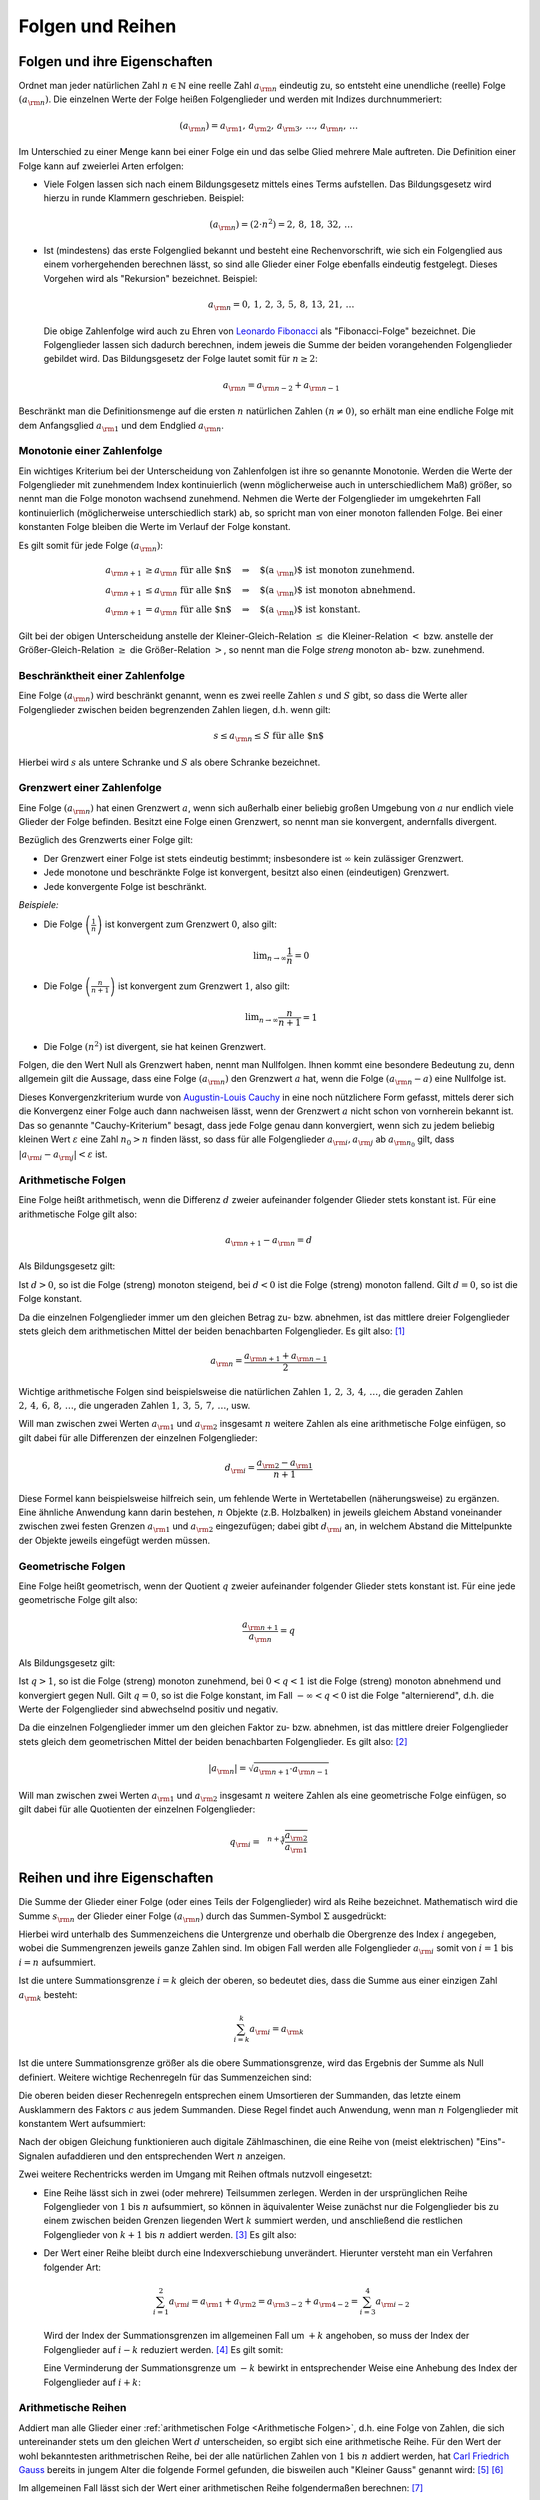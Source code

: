 .. _Folgen und Reihen:

Folgen und Reihen
=================


.. index:: Folge

.. _Folgen und ihre Eigenschaften:

Folgen und ihre Eigenschaften
-----------------------------

Ordnet man jeder natürlichen Zahl :math:`n \in \mathbb{N}`  eine reelle Zahl
:math:`a _{\rm{n}}` eindeutig zu, so entsteht eine unendliche (reelle) Folge
:math:`(a _{\rm{n}})`. Die einzelnen Werte der Folge heißen Folgenglieder und
werden mit Indizes durchnummeriert:

.. math::
    
    ( a _{\rm{n}} ) = a _{\rm{1}} ,\,  a _{\rm{2}} ,\, a _{\rm{3}} ,\, \ldots
    ,\, a _{\rm{n}} ,\, \ldots

Im Unterschied zu einer Menge kann bei einer Folge ein und das selbe Glied
mehrere Male auftreten. Die Definition einer Folge kann auf zweierlei Arten
erfolgen:

* Viele Folgen lassen sich nach einem Bildungsgesetz mittels eines Terms
  aufstellen. Das Bildungsgesetz wird hierzu in runde Klammern geschrieben.
  Beispiel:
    
  .. math::
    
    (a _{\rm{n}}) = (2 \cdot n^2) = 2 ,\,  8 ,\,  18 ,\, 32 ,\, \ldots

.. index:: Rekursion, Fibonacci-Folge

* Ist (mindestens) das erste Folgenglied bekannt und besteht eine
  Rechenvorschrift, wie sich ein Folgenglied aus einem vorhergehenden berechnen
  lässt, so sind alle Glieder einer Folge ebenfalls eindeutig festgelegt.
  Dieses Vorgehen wird als "Rekursion" bezeichnet. Beispiel:
    
   .. math::
    
    a _{\rm{n}} = 0 ,\, 1 ,\, 2 ,\, 3 ,\, 5 ,\, 8 ,\, 13 ,\, 21 ,\, \ldots

  Die obige Zahlenfolge wird auch zu Ehren von `Leonardo Fibonacci
  <https://de.wikipedia.org/wiki/Fibonacci>`_ als "Fibonacci-Folge" bezeichnet.
  Die Folgenglieder lassen sich dadurch berechnen, indem jeweis die Summe der
  beiden vorangehenden Folgenglieder gebildet wird. Das Bildungsgesetz der Folge
  lautet somit für :math:`n \ge 2`: 
  
  .. math::
      
      a _{\rm{n}} = a _{\rm{n-2}} + a _{\rm{n-1}}

Beschränkt man die Definitionsmenge auf die ersten :math:`n` natürlichen Zahlen
:math:`(n \ne 0)`, so erhält man eine endliche Folge mit dem Anfangsglied
:math:`a _{\rm{1}}` und dem Endglied :math:`a _{\rm{n}}`.


.. index:: 
    single: Monotonie einer Zahlenfolge

.. _Monotonie einer Zahlenfolge:

Monotonie einer Zahlenfolge
^^^^^^^^^^^^^^^^^^^^^^^^^^^

Ein wichtiges Kriterium bei der Unterscheidung von Zahlenfolgen ist ihre so
genannte Monotonie. Werden die Werte der Folgenglieder mit zunehmendem Index
kontinuierlich (wenn möglicherweise auch in unterschiedlichem Maß) größer, so
nennt man die Folge monoton wachsend zunehmend. Nehmen die Werte der
Folgenglieder im umgekehrten Fall kontinuierlich (möglicherweise unterschiedlich
stark) ab, so spricht man von einer monoton fallenden Folge. Bei einer
konstanten Folge bleiben die Werte im Verlauf der Folge konstant.

Es gilt somit für jede Folge :math:`(a _{\rm{n}})`:

.. math::
    
    a _{\rm{n + 1}} &\ge a _{\rm{n}} \text{\;\; für alle $n$} \quad \Rightarrow
    \quad \text{$(a _{\rm{n}})$ ist monoton zunehmend. } \\
    a _{\rm{n + 1}} &\le a _{\rm{n}} \text{\;\; für alle $n$} \quad \Rightarrow
    \quad \text{$(a _{\rm{n}})$ ist monoton abnehmend. } \\
    a _{\rm{n + 1}} &= a _{\rm{n}} \text{\;\; für alle $n$} \quad \Rightarrow
    \quad \text{$(a _{\rm{n}})$ ist konstant. }
    
Gilt bei der obigen Unterscheidung anstelle der Kleiner-Gleich-Relation
:math:`\le` die Kleiner-Relation :math:`<` bzw. anstelle der Größer-Gleich-Relation
:math:`\ge` die Größer-Relation :math:`>`, so nennt man die Folge *streng*
monoton ab- bzw. zunehmend.

.. index:: 
    single: Beschränktheit einer Zahlenfolge

.. _Beschränktheit einer Zahlenfolge:

Beschränktheit einer Zahlenfolge
^^^^^^^^^^^^^^^^^^^^^^^^^^^^^^^^

Eine Folge :math:`(a _{\rm{n}})` wird beschränkt genannt, wenn es zwei reelle
Zahlen :math:`s` und :math:`S` gibt, so dass die Werte aller Folgenglieder
zwischen beiden begrenzenden Zahlen liegen, d.h. wenn gilt:

.. math::
    
    s \le a _{\rm{n}} \le S \text{\;\; für alle $n$} 

Hierbei wird :math:`s` als untere Schranke und :math:`S` als obere Schranke
bezeichnet.

.. index:: 
    single: Grenzwert einer Zahlenfolge
    single: Konvergenz 
    single: Divergenz

.. _Grenzwert einer Zahlenfolge:

Grenzwert einer Zahlenfolge
^^^^^^^^^^^^^^^^^^^^^^^^^^^

Eine Folge :math:`(a _{\rm{n}})` hat einen Grenzwert :math:`a`, wenn sich
außerhalb einer beliebig großen Umgebung von :math:`a` nur endlich viele Glieder
der Folge befinden. Besitzt eine Folge einen Grenzwert, so nennt man sie
konvergent, andernfalls divergent.

.. Limes, \lim, \rightarrow

Bezüglich des Grenzwerts einer Folge gilt:

* Der Grenzwert einer Folge ist stets eindeutig bestimmt; insbesondere ist
  :math:`\infty` kein zulässiger Grenzwert.
* Jede monotone und beschränkte Folge ist konvergent, besitzt also einen
  (eindeutigen) Grenzwert.
* Jede konvergente Folge ist beschränkt. 

*Beispiele:*

* Die Folge :math:`\left( \frac{1}{n} \right)`  ist konvergent zum Grenzwert
  :math:`0`, also gilt: 
      
  .. math::
      
      \lim _{n \rightarrow \infty } \frac{1}{n} = 0

* Die Folge :math:`\left( \frac{n}{n+1} \right)` ist konvergent zum Grenzwert
  :math:`1`, also gilt: 
  
  .. math::
    
      \lim _{n \rightarrow \infty } \frac{n}{n + 1} = 1

* Die Folge :math:`(n^2)` ist divergent, sie hat keinen Grenzwert.

.. index:: Nullfolge, Cauchy-Kriterium
.. _Konvergenzkriterium:

Folgen, die den Wert Null als Grenzwert haben, nennt man Nullfolgen. Ihnen kommt
eine besondere Bedeutung zu, denn allgemein gilt die Aussage, dass eine Folge
:math:`(a _{\rm{n}})` den Grenzwert :math:`a` hat, wenn die Folge :math:`(a
_{\rm{n}} - a)` eine Nullfolge ist.

Dieses Konvergenzkriterium wurde von `Augustin-Louis Cauchy
<https://de.wikipedia.org/wiki/Augustin-Louis_Cauchy>`_ in eine noch nützlichere
Form gefasst, mittels derer sich die Konvergenz einer Folge auch dann nachweisen
lässt, wenn der Grenzwert :math:`a` nicht schon von vornherein bekannt ist. Das
so genannte "Cauchy-Kriterium" besagt, dass jede Folge genau dann konvergiert,
wenn sich zu jedem beliebig kleinen Wert :math:`\varepsilon` eine Zahl
:math:`n_0 > n` finden lässt, so dass für alle Folgenglieder :math:`a _{\rm{i}},
a _{\rm{j}}` ab :math:`a _{\rm{n_0}}` gilt, dass :math:`|a _{\rm{i}} - a
_{\rm{j}} | < \varepsilon` ist.


.. index:: 
    single: Arithmetische Folge
    single: Folge; arithmetische Folge
    
.. _Arithmetische Folgen:

Arithmetische Folgen
^^^^^^^^^^^^^^^^^^^^

Eine Folge heißt arithmetisch, wenn die Differenz :math:`d` zweier aufeinander
folgender Glieder stets konstant ist. Für eine arithmetische Folge gilt also:

.. math::
    
    a _{\rm{n + 1}} - a _{\rm{n}} = d

Als Bildungsgesetz gilt:

.. math::
    :label: eqn-arithmetische-folge-bildungsgesetz
    
    a _{\rm{n}} =  a _{\rm{1}} + (n - 1) \cdot d

Ist :math:`d > 0`, so ist die Folge (streng) monoton steigend, bei :math:`d < 0`
ist die Folge (streng) monoton fallend. Gilt :math:`d=0`, so ist die Folge
konstant. 

Da die einzelnen Folgenglieder immer um den gleichen Betrag zu- bzw. abnehmen,
ist das mittlere dreier Folgenglieder stets gleich dem arithmetischen Mittel der
beiden benachbarten Folgenglieder. Es gilt also: [#AF]_

.. math::
    
    a _{\rm{n}} = \frac{a _{\rm{n + 1}} + a _{\rm{n-1}}}{2}

Wichtige arithmetische Folgen sind beispielsweise die natürlichen Zahlen
:math:`1 ,\, 2 ,\, 3 ,\, 4 ,\, \ldots`, die geraden Zahlen :math:`2 ,\, 4 ,\, 6
,\, 8 ,\, \ldots`, die ungeraden Zahlen :math:`1 ,\, 3 ,\, 5 ,\, 7 ,\,
\ldots`, usw.

Will man zwischen zwei Werten :math:`a _{\rm{1}}` und :math:`a _{\rm{2}}`
insgesamt :math:`n` weitere Zahlen als eine arithmetische Folge einfügen, so
gilt dabei für alle Differenzen der einzelnen Folgenglieder:

.. math::

    d _{\rm{i}} = \frac{a _{\rm{2}} - a _{\rm{1}}}{n + 1}
    
.. LUM1 S.186.

Diese Formel kann beispielsweise hilfreich sein, um fehlende Werte in
Wertetabellen (näherungsweise) zu ergänzen. Eine ähnliche Anwendung kann darin
bestehen, :math:`n` Objekte (z.B. Holzbalken) in jeweils gleichem Abstand
voneinander zwischen zwei festen Grenzen :math:`a _{\rm{1}}` und :math:`a
_{\rm{2}}` eingezufügen; dabei gibt :math:`d _{\rm{i}}` an, in welchem Abstand
die Mittelpunkte der Objekte jeweils eingefügt werden müssen.

..  
    Arithmetische Folgen höheren Grades, lineare Funktion bzw. Potenzfunktion


.. index:: 
    single: Geometrische Folge
    single: Folge; geometrische Folge
.. _Geometrische Folgen:

Geometrische Folgen
^^^^^^^^^^^^^^^^^^^

Eine Folge heißt geometrisch, wenn der Quotient :math:`q` zweier aufeinander
folgender Glieder stets konstant ist. Für eine jede geometrische Folge gilt
also:

.. math::
    
    \frac{a _{\rm{n + 1}}}{ a _{\rm{n}} } = q

Als Bildungsgesetz gilt:

.. math::
    :label: eqn-geometrische-folge-bildungsgesetz
    
    a _{\rm{n}} =  a _{\rm{1}} \cdot q ^{n-1}

Ist :math:`q > 1`, so ist die Folge (streng) monoton zunehmend, bei :math:`0 < q
< 1` ist die Folge (streng) monoton abnehmend und konvergiert gegen Null. Gilt
:math:`q=0`, so ist die Folge konstant, im Fall  :math:`- \infty < q < 0` ist
die Folge "alternierend", d.h. die Werte der Folgenglieder sind abwechselnd
positiv und negativ.

Da die einzelnen Folgenglieder immer um den gleichen Faktor zu- bzw. abnehmen,
ist das mittlere dreier Folgenglieder stets gleich dem geometrischen Mittel der
beiden benachbarten Folgenglieder. Es gilt also: [#GF]_

.. math::
    
    | a _{\rm{n}} | = \sqrt{a _{\rm{n+1}} \cdot a _{\rm{n-1}}}


Will man zwischen zwei Werten :math:`a _{\rm{1}}` und :math:`a _{\rm{2}}`
insgesamt :math:`n` weitere Zahlen als eine geometrische Folge einfügen, so
gilt dabei für alle Quotienten der einzelnen Folgenglieder:

.. math::

    q _{\rm{i}} = \sqrt[n+1]{\frac{ a _{\rm{2}}}{ a _{\rm{1}}}}
    
.. LUM1 193.

..  TODO Harmonische Folgen

.. Beispiel :math:`(a _{\rm{n}})` mit :math:`a _{\rm{n}} = \frac{1}{n}`


.. index:: Reihe, Summenzeichen
.. _Reihen und ihre Eigenschaften:

Reihen und ihre Eigenschaften
-----------------------------

Die Summe der Glieder einer Folge (oder eines Teils der Folgenglieder) wird als
Reihe bezeichnet. Mathematisch wird die Summe :math:`s _{\rm{n}}` der Glieder
einer Folge :math:`(a _{\rm{n}})` durch das Summen-Symbol :math:`\Sigma`
ausgedrückt:

.. math::
    :label: eqn-reihe
    
    s _{\rm{n}} = \sum_{i=1}^{n} a _{\rm{i}} = a _{\rm{1}} + a _{\rm{2}} + a _{\rm{3}} +
    \ldots + a _{\rm{n}} 

Hierbei wird unterhalb des Summenzeichens die Untergrenze und oberhalb die
Obergrenze des Index :math:`i` angegeben, wobei die Summengrenzen jeweils ganze
Zahlen sind. Im obigen Fall werden alle Folgenglieder :math:`a _{\rm{i}}` somit
von :math:`i=1` bis :math:`i=n` aufsummiert. 

..  [#]_

Ist die untere Summationsgrenze :math:`i=k` gleich der oberen, so bedeutet dies,
dass die Summe aus einer einzigen Zahl :math:`a _{\rm{k}}` besteht:

.. math::
    
    \sum_{i=k}^{k} a _{\rm{i}} =  a _{\rm{k}} 

Ist die untere Summationsgrenze größer als die obere Summationsgrenze, wird das
Ergebnis der Summe als Null definiert. Weitere wichtige Rechenregeln für das
Summenzeichen sind:

.. math::
    :label: eqn-reihe-rechenregeln
    
    \sum_{i=1}^{n} ( a _{\rm{i}} +  b _{\rm{i}} ) &= \sum_{i=1}^{n}   a _{\rm{i}}
    +  \sum_{i=1}^{n}   b _{\rm{i}} \\[4pt]
    \sum_{i=1}^{n} ( a _{\rm{i}} -  b _{\rm{i}} ) &= \sum_{i=1}^{n}   a
    _{\rm{i}} -  \sum_{i=1}^{n}   b _{\rm{i}} \\[4pt]
    \sum_{i=i}^{n} c  \cdot   a _{\rm{i}} &= c  \cdot  \sum_{i=1}^{n}   a
    _{\rm{i}} \\[4pt] 

Die oberen beiden dieser Rechenregeln entsprechen einem Umsortieren der
Summanden, das letzte einem Ausklammern des Faktors :math:`c` aus jedem
Summanden. Diese Regel findet auch Anwendung, wenn man :math:`n` Folgenglieder
mit konstantem Wert aufsummiert:

.. math::
    :label: eqn-reihe-konstant
    
    \sum_{i=1}^{n} c = c  \cdot  \sum_{i=1}^{n} 1 = c \cdot \underbrace{(1 + 1 +
    \ldots + 1)}_{\text{$n$-mal}} = n \cdot c

Nach der obigen Gleichung funktionieren auch digitale Zählmaschinen, die eine
Reihe von (meist elektrischen) "Eins"-Signalen aufaddieren und den
entsprechenden Wert :math:`n` anzeigen.

Zwei weitere Rechentricks werden im Umgang mit Reihen oftmals nutzvoll
eingesetzt:

.. index:: Teilsumme

* Eine Reihe lässt sich in zwei (oder mehrere) Teilsummen zerlegen. Werden in
  der ursprünglichen Reihe Folgenglieder von  :math:`1` bis :math:`n`
  aufsummiert, so können in äquivalenter Weise zunächst nur die Folgenglieder
  bis zu einem zwischen beiden Grenzen liegenden Wert :math:`k` summiert werden,
  und anschließend die restlichen Folgenglieder von :math:`k+1` bis :math:`n`
  addiert werden. [#TS]_ Es gilt also:

  .. math::
      :label: eqn-reihe-teilsummen
    
      \sum_{i=1}^{n} a _{\rm{i}} = \sum_{i=1}^{k} a _{\rm{i}} + \sum_{i=k+1}^{n}
      a _{\rm{i}}

.. index:: Indexverschiebung

* Der Wert einer Reihe bleibt durch eine Indexverschiebung unverändert.
  Hierunter versteht man ein Verfahren folgender Art:

  .. math::
      
      \sum_{i=1}^{2} a _{\rm{i} } =  a _{\rm{1}} +  a _{\rm{2}} = a _{\rm{3-2}}
      + a _{\rm{4-2}} = \sum_{i=3}^{4} a _{\rm{i-2}}

  Wird der Index der Summationsgrenzen im allgemeinen Fall um :math:`+k`
  angehoben, so muss der Index der Folgenglieder auf :math:`i-k` reduziert
  werden. [#IV]_ Es gilt somit: 

  .. math::
      :label: eqn-reihe-indexverschiebung-plus
      
      \sum_{i=1}^{n} a _{\rm{i} } = \sum_{i=1+k}^{n+k} a _{\rm{i-k}}
  
  Eine Verminderung der Summationsgrenze um :math:`-k` bewirkt in entsprechender
  Weise eine Anhebung des Index der Folgenglieder auf :math:`i+k`:
  
  .. math::
      :label: eqn-reihe-indexverschiebung-minus
      
      \sum_{i=1}^{n} a _{\rm{i} } = \sum_{i=1-k}^{n-k} a _{\rm{i+k}}
  

.. index:: 
    single: Arithmetische Reihe
    single: Reihe; arithmetische Reihe
.. _Arithmetische Reihen:

Arithmetische Reihen
^^^^^^^^^^^^^^^^^^^^

Addiert man alle Glieder einer :ref:`arithmetischen Folge <Arithmetische
Folgen>`, d.h. eine Folge von Zahlen, die sich untereinander stets um den
gleichen Wert :math:`d` unterscheiden, so ergibt sich eine arithmetische Reihe.
Für den Wert der wohl bekanntesten arithmetrischen Reihe, bei der alle
natürlichen Zahlen von :math:`1` bis :math:`n` addiert werden, hat `Carl
Friedrich Gauss <https://de.wikipedia.org/wiki/Gauss>`_ bereits in jungem Alter
die folgende Formel gefunden, die bisweilen auch "Kleiner Gauss" genannt wird:
[#ARG]_ [#ARS]_

.. math::
    :label: eqn-arithmetische-reihe-gauss
    
    s _{\rm{n}} = \sum_{i=1}^{n} i =  \frac{n \cdot (n+1)}{2}

Im allgemeinen Fall lässt sich der Wert einer arithmetischen Reihe
folgendermaßen berechnen: [#AR]_

.. math::
    :label: eqn-arithmetische-reihe
    
    s _{\rm{n}} = \sum_{i=1}^{n} a _{\rm{i}} = \sum_{i=1}^{n} \big( a _{\rm{1}} +
    (i-1) \cdot d \big)  = n \cdot  a _{\rm{1}} + \frac{n \cdot (n-1)}{2} \cdot d


.. index:: 
    single: Geometrische Reihe
    single: Reihe; geometrische Reihe
.. _Geometrische Reihen:

Geometrische Reihen
^^^^^^^^^^^^^^^^^^^

Addiert man alle Glieder einer :ref:`geometrischen Folge <Geometrische Folgen>`,
d.h. eine Folge von Zahlen, die sich untereinander stets um den gleichen Faktor
:math:`q` unterscheiden, so ergibt sich eine geometrische Reihe. Der Wert
:math:`s _{\rm{n}}` einer geometischen Reihe lässt sich folgendermaßen
berechnen: [#GR]_

.. math::
    :label: eqn-geometrische-reihe
    
    s _{\rm{n}} = \sum_{i=1}^{\infty } a _{\rm{1}} \cdot q ^{i-1} =  a _{\rm{1}}
    \cdot \frac{q ^n -1}{q-1}

Mittels geometrischen Reihen können beispielsweise :ref:`Zinseszinsen
<Zinseszinsrechnung>` berechnet werden.

..  TODO Harmonische Reihen

.. index:: 
    single: Produktfolge
.. _Produktfolgen:

Produktfolgen
^^^^^^^^^^^^^

Neben gewöhnlichen Reihen als Summenfolgen können auch Produktfolgen gebildet
werden. In der Praxis sind jedoch meist nur so genannte Partialproduktfolgen von
Bedeutung, deren Ergebnis das Produkt von :math:`n` Folgengliedern ist.
Mathematisch wird ein solches Produkt :math:`p _{\rm{n}}` der Glieder einer
Folge :math:`(a _{\rm{n}})` durch das Produkt-Symbol :math:`\Pi` ausgedrückt:

.. math::
    
    p(n) = \prod_{i=1}^{n}a _{\rm{i}} = a_1  \cdot a_2  \cdot a_3  \cdot  \ldots
    a _{\rm{n}}
    
Hierbei wird unterhalb des Produktzeichens die Untergrenze und oberhalb die
Obergrenze des Index :math:`i` angegeben, wobei die Produktgrenzen jeweils ganze
Zahlen sind.

.. index:: Fakultät

Für die insbesondere in der :ref:`Kombinatorik <Kombinatorik>` häufig
auftretende Partialproduktfolge der natürlichen Zahlen ist eine besondere
Notation üblich:

.. math::
    
    p_1 &= 1! = 1 \\
    p_2 &= 2! = 1 \cdot 2 \\
    p_3 &= 3! = 1 \cdot 2 \cdot 3\\
    \vdots \\
    p _{\rm{n}} &= n! = 1 \cdot 2 \cdot 3 \cdot \ldots \cdot n \\

Der Ausdruck :math:`n!` wird dabei als ":math:`n` Fakultät" gelesen; für den
Sonderfall :math:`n=0` ist dabei :math:`0! = 1` definiert.

..  .. [#] Bei dem Summenzeichen handelt es sich letztlich nur um eine abkürzende
    ..  Schreibweise. In ähnlicher Form gibt es auch ein Produktzeichen, das
    ..  mehrere Faktoren eines Produkts zusammenfasst:

    ..  .. math::
        
        ..  \prod_{i=1}^{n} a _{\rm{i}} = a_1 \cdot a_2 \cdot a_3 \cdot \ldots \cdot
        ..  a _{\rm{n}}
    

.. raw:: html

    <hr />
    
.. only:: html

    .. rubric:: Anmerkungen:

.. [#AF] Bei einer arithmetischen Folge gilt: 

    .. math::
        
        a _{\rm{n+1}} - a _{\rm{n}} = d = a _{\rm{n}} - a _{\rm{n-1}}

    Setzt man in der obigen Gleichung die linke und die rechte Seite gleich und
    löst diese Gleichung nach :math:`a _{\rm{n}}` auf, so erhält man die
    Rechenregel zur Berechnung des arithmetischen Mittels.

.. [#GF] Bei einer geometrischen Folge gilt: 

    .. math::
        
        \frac{a _{\rm{n+1}}}{a _{\rm{n}}} = q = \frac{a _{\rm{n}}}{a
        _{\rm{n-1}}}

    Setzt man in der obigen Gleichung die linke und die rechte Seite gleich und
    löst diese Gleichung nach :math:`a _{\rm{n}}` auf, so erhält man die
    Rechenregel zur Berechnung des geometrischen Mittels.


.. [#TS] Im umgekehrten Fall lässt sich eine Zerlegung in Teilsummen auch
    nutzen, um den Wert einer Reihe zu berechnen, deren Glieder von :math:`k >
    1` bis :math:`n` aufsummiert werden. Hierbei gilt stets:

    .. math::
      
        \sum_{i=k}^{n}  a _{\rm{i}} = \sum_{i=1}^{n}  a _{\rm{i}} -
        \sum_{i=1}^{k-1} a _{\rm{i}}
  
.. [#IV] Diese Ersetzung ist vorzunehmen, bevor irgendeine weitere Auswertung
    erfolgt. Darauf ist insbesondere dann zu achten, wenn sich vor dem Index
    :math:`i` einer Reihe ein Minuszeichen befindet. Durch eine Verschiebung der
    Summationsgrenzen um :math:`+k` wird beispielsweise :math:`1-i` zu :math:`1
    - (i+k) = 1-i-k`.

.. [#ARG] Die Gültigkeit von Gleichung :eq:`eqn-arithmetische-reihe-gauss` wurde
    bereits als Beispiel im Abschnitt :ref:`Die vollständige Induktion
    <Vollständige Induktion>` gezeigt.

.. [#ARS] Ähnliche Sonderfälle arithmetischer Reihen sind die Reihen der
    geraden und ungeraden Zahlen:

    * Die Folge der geraden Zahlen :math:`2 ,\, 4 ,\, 6 ,\, 8 ,\, \ldots`
      lässt sich als :math:`(a _{\rm{n}}) = 2 \cdot n` ausdrücken. Für die
      entsprechende Reihe :math:`s _{\rm{n}}` gilt:

      .. math::
          
          s _{\rm{n}} = \sum_{i=1}^{n} 2 \cdot i = n \cdot (n+1)
      
    * Die Folge der ungeraden Zahlen :math:`1 ,\, 3 ,\, 5 ,\, 7 ,\, \ldots`
      lässt sich als :math:`(a _{\rm{n}}) = 2 \cdot n - 1` ausdrücken. Für die
      entsprechende Reihe :math:`s _{\rm{n}}` gilt:

      .. math::
          
          s _{\rm{n}} = \sum_{i=1}^{n} 2 \cdot i -1 = n ^2
    
    Nach der obigen Gleichung lässt sich somit jede Quadratzahl als
    arithmetische Reihe darstellen:

    .. math::
        
        1^2 &= 1 \\
        2^2 &= 1 + 3 \\
        3^2 &= 1 + 3 + 5 \\
        4^2 &= 1 + 3 + 5 + 7 \\
        &\ldots \\
        n^2 &= 1 + 3 + 5 + 7 + \ldots + (2 \cdot n - 1) \\
    

.. [#AR] Hierfür muss die Reihe zunächst aufgeteilt werden:

    .. math::
        
        \sum_{i=1}^{n} \big( a _{\rm{1}} + (i-1) \cdot d \big) = \sum_{i=1}^{n}
        a _{\rm{1}} + \sum_{i=1}^{n} (i-1) \cdot d
        
    In der ersten Teilreihe wird der konstante Wert :math:`a _{\rm{1}}`
    aufsummiert; ihr Wert ist nach Gleichung :eq:`eqn-reihe-konstant` gleich
    :math:`n \cdot  a _{\rm{1}}`. Bei der zweiten Teilreihe kann der konstante
    Faktor :math:`d` nach Gleichung :eq:`eqn-reihe-rechenregeln` ausgeklammert
    werden. Somit gilt:
    
    .. math::
        
        \sum_{i=1}^{n} \big( a _{\rm{1}} + (i-1) \cdot d \big) = n \cdot  a
        _{\rm{1}} + d \cdot \sum_{i=1}^{n} (i-1) 
        
    Die zweite Teilreihe kann mittels einer Indexverschiebung gemäß Gleichung
    :eq:`eqn-reihe-indexverschiebung-minus` umgeschrieben werden. Es gilt:

    .. math::
        
       \sum_{i=1}^{n} (i-1) = \sum_{i = 0}^{n-1} i

    Nach Gleichung :eq:`eqn-arithmetische-reihe-gauss` gilt für den Wert
    dieser Reihe

    .. math::
        
       \sum_{i = 0}^{n-1} i = \frac{(n-1) \cdot (n-1+1)}{2} = \frac{n \cdot
       (n-1)}{2}

    Addiert man beide Teilreihen  und berücksichtigt dabei den Faktor :math:`d`
    (zweite Gleichung dieser Anmerkung), so erhält man Gleichung
    :eq:`eqn-arithmetische-reihe`.

.. [#GR] Die Formel :eq:`eqn-geometrische-reihe` zur Berechnung einer
    geometrischen Reihe kann auf zweierlei Arten dargestellt werden, denn es
    gilt:

    .. math::
        
          \frac{q^n -1}{q-1} = \frac{-(q^n -1)}{-(q-1)} =
          \frac{1-q^n}{1-q\phantom{^n}}
    
    Die erste Darstellung wird im Fall :math:`q > 1`, die zweite im Fall
    :math:`q<1` genutzt.

    Um die Gültigkeit von Formel :eq:`eqn-geometrische-reihe` zu demonstrieren,
    wird die Differenz von :math:`s _{\rm{n}}` und :math:`q \cdot s _{\rm{n}}`
    betrachtet. Es gilt:

    .. math::
        
        s _{\rm{n}} &=  a _{\rm{1}} \cdot (1 + q + q^2 + q^3 + \ldots + q
        ^{n-1}) \\[2pt]
        q \cdot s _{\rm{n}} &=  a _{\rm{1}} \cdot (q + q^2 + q^3 + q^4 + \ldots
        + q ^{n}) \\[5pt]
        \Rightarrow s _{\rm{n}} - q \cdot s _{\rm{n}}  &=  a _{\rm{1}} \cdot ( 1
        + q + q^2 + q^3 + \ldots + q ^{n-1} \\ & \phantom{ = a _{\rm{1}} \cdot (
        1 \,} - q - q^2 - q^3 - \ldots - q ^{n-1} - q^n) \\

    Auf der linken Seite kann :math:`s _{\rm{n}}` ausgeklammert werden, auf der
    rechten Seite heben sich alle Summanden bis auf :math:`1` und :math:`-q^n`
    auf. Folglich gilt:

    .. math::
        
        s _{\rm{n}} \cdot (1-q) =  a _{\rm{1}} \cdot (1 - q^n)
    
    Löst man diese Gleichung nach :math:`s _{\rm{n}}` auf, so erhält man als
    Ergebnis :math:`s _{\rm{n}} =  a _{\rm{1}} \cdot \frac{1-q^n}{1-q\phantom{^n}}`, was
    nach der ersten Gleichung dieser Anmerkung mit Formel
    :eq:`eqn-geometrische-reihe` übereinstimmt.
    



